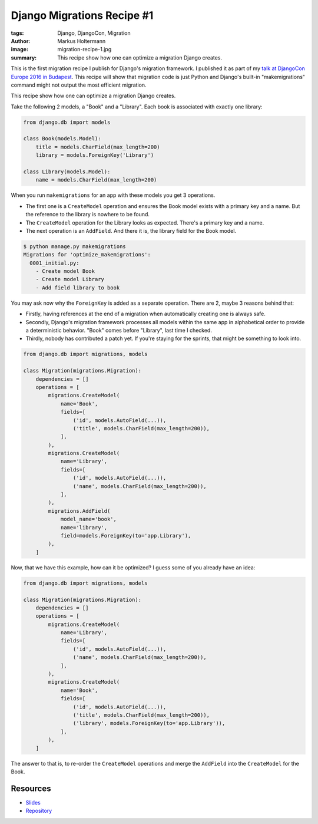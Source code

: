 ===========================
Django Migrations Recipe #1
===========================

:tags: Django, DjangoCon, Migration
:author: Markus Holtermann
:image: migration-recipe-1.jpg
:summary: This recipe show how one can optimize a migration Django creates.

This is the first migration recipe I publish for Django's migration framework.
I published it as part of my `talk at DjangoCon Europe 2016 in Budapest
<{filename}/Development/2016-04-04__en__dont-be-afraid-of-writing-
migrations.rst>`_. This recipe will show that migration code is just Python and
Django's built-in "makemigrations" command might not output the most efficient
migration.

This recipe show how one can optimize a migration Django creates.

Take the following 2 models, a "Book" and a "Library". Each book is associated
with exactly one library:

.. code-block:: python

    from django.db import models

    class Book(models.Model):
        title = models.CharField(max_length=200)
        library = models.ForeignKey('Library')

    class Library(models.Model):
        name = models.CharField(max_length=200)

When you run ``makemigrations`` for an app with these models you get 3
operations.

* The first one is a ``CreateModel`` operation and ensures the Book model
  exists with a primary key and a name. But the reference to the library is
  nowhere to be found.

* The ``CreateModel`` operation for the Library looks as expected. There's a
  primary key and a name.

* The next operation is an ``AddField``. And there it is, the library field for
  the Book model.

.. code-block:: bash

    $ python manage.py makemigrations
    Migrations for 'optimize_makemigrations':
      0001_initial.py:
        - Create model Book
        - Create model Library
        - Add field library to book

You may ask now why the ``ForeignKey`` is added as a separate operation. There
are 2, maybe 3 reasons behind that:

* Firstly, having references at the end of a migration when automatically
  creating one is always safe.

* Secondly, Django's migration framework processes all models within the same
  app in alphabetical order to provide a deterministic behavior. "Book" comes
  before "Library", last time I checked.

* Thirdly, nobody has contributed a patch yet. If you're staying for the
  sprints, that might be something to look into.

.. code-block:: python

    from django.db import migrations, models

    class Migration(migrations.Migration):
        dependencies = []
        operations = [
            migrations.CreateModel(
                name='Book',
                fields=[
                    ('id', models.AutoField(...)),
                    ('title', models.CharField(max_length=200)),
                ],
            ),
            migrations.CreateModel(
                name='Library',
                fields=[
                    ('id', models.AutoField(...)),
                    ('name', models.CharField(max_length=200)),
                ],
            ),
            migrations.AddField(
                model_name='book',
                name='library',
                field=models.ForeignKey(to='app.Library'),
            ),
        ]

Now, that we have this example, how can it be optimized? I guess some of you
already have an idea:

.. code-block:: python

    from django.db import migrations, models

    class Migration(migrations.Migration):
        dependencies = []
        operations = [
            migrations.CreateModel(
                name='Library',
                fields=[
                    ('id', models.AutoField(...)),
                    ('name', models.CharField(max_length=200)),
                ],
            ),
            migrations.CreateModel(
                name='Book',
                fields=[
                    ('id', models.AutoField(...)),
                    ('title', models.CharField(max_length=200)),
                    ('library', models.ForeignKey(to='app.Library')),
                ],
            ),
        ]

The answer to that is, to re-order the ``CreateModel`` operations and merge the
``AddField`` into the ``CreateModel`` for the Book.


Resources
=========

* `Slides <https://speakerdeck.com/markush/dont-be-afraid-of-writing-migrations>`_
* `Repository <https://github.com/MarkusH/migration-recipes>`_
